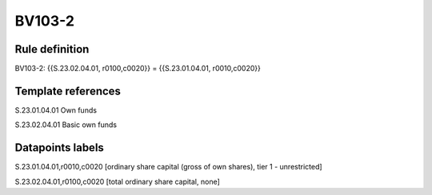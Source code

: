 =======
BV103-2
=======

Rule definition
---------------

BV103-2: {{S.23.02.04.01, r0100,c0020}} = {{S.23.01.04.01, r0010,c0020}}


Template references
-------------------

S.23.01.04.01 Own funds

S.23.02.04.01 Basic own funds


Datapoints labels
-----------------

S.23.01.04.01,r0010,c0020 [ordinary share capital (gross of own shares), tier 1 - unrestricted]

S.23.02.04.01,r0100,c0020 [total ordinary share capital, none]




